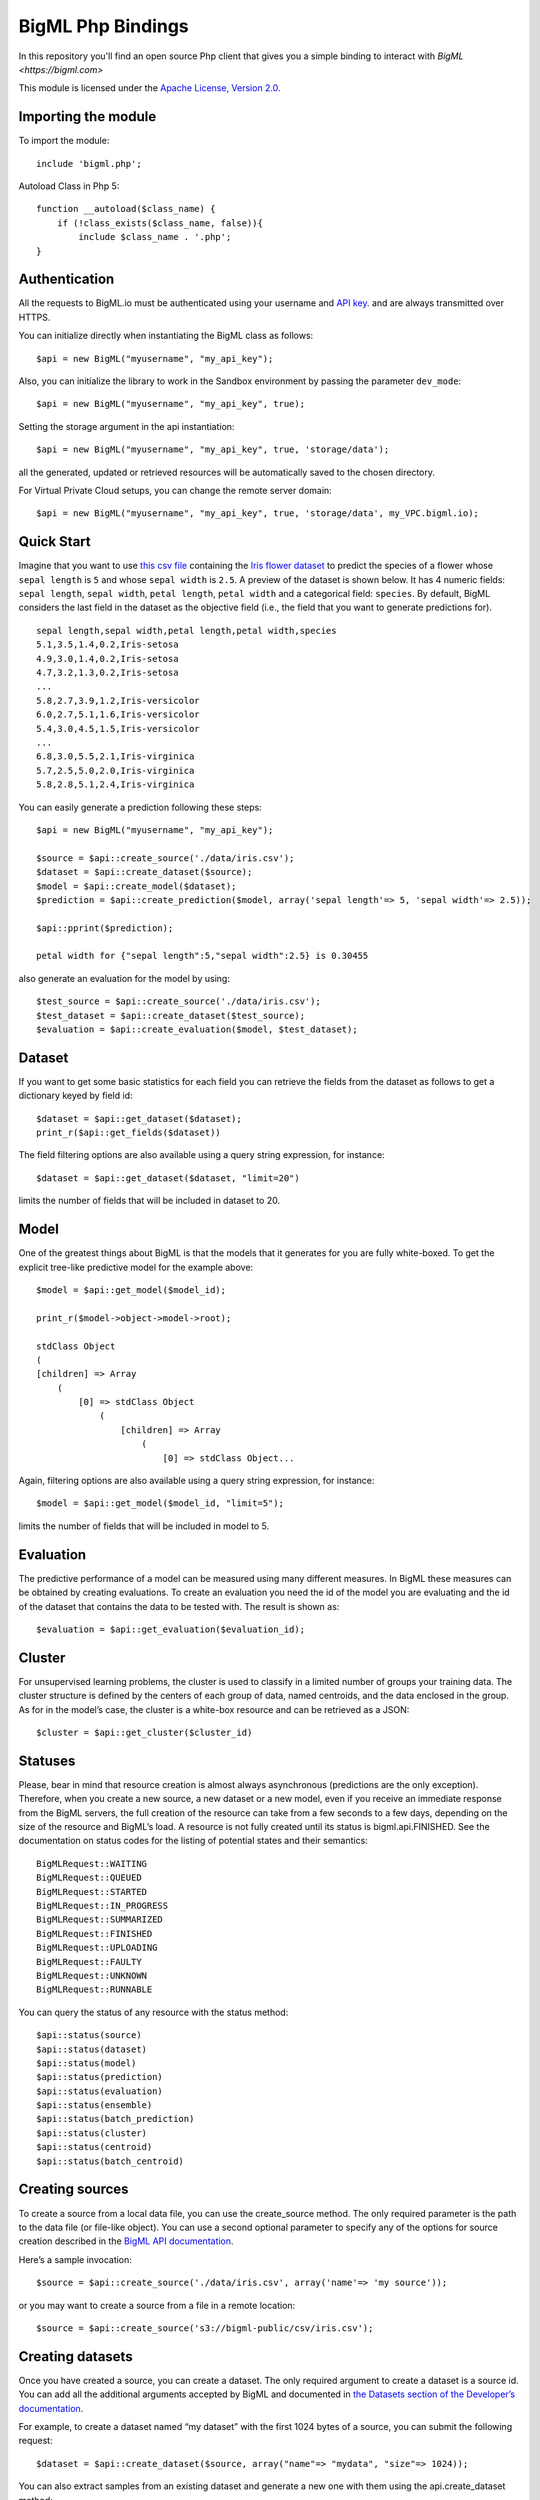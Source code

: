 BigML Php Bindings
=====================
In this repository you'll find an open source Php client that gives you a simple binding to interact with `BigML <https://bigml.com>`

This module is licensed under the `Apache License, Version
2.0 <http://www.apache.org/licenses/LICENSE-2.0.html>`_.

Importing the module
--------------------

To import the module::

    include 'bigml.php';

Autoload Class in Php 5::

    function __autoload($class_name) {
        if (!class_exists($class_name, false)){
            include $class_name . '.php';
    }


Authentication
--------------

All the requests to BigML.io must be authenticated using your username
and `API key <https://bigml.com/account/apikey>`_. and are always
transmitted over HTTPS.


You can initialize directly when instantiating the BigML
class as follows::

   $api = new BigML("myusername", "my_api_key");

Also, you can initialize the library to work in the Sandbox environment by
passing the parameter ``dev_mode``::

   $api = new BigML("myusername", "my_api_key", true);

Setting the storage argument in the api instantiation::

   $api = new BigML("myusername", "my_api_key", true, 'storage/data');

all the generated, updated or retrieved resources will be automatically saved to the chosen directory.

For Virtual Private Cloud setups, you can change the remote server domain::
    
   $api = new BigML("myusername", "my_api_key", true, 'storage/data', my_VPC.bigml.io);

Quick Start
-----------

Imagine that you want to use `this csv
file <https://static.bigml.com/csv/iris.csv>`_ containing the `Iris
flower dataset <http://en.wikipedia.org/wiki/Iris_flower_data_set>`_ to
predict the species of a flower whose ``sepal length`` is ``5`` and
whose ``sepal width`` is ``2.5``. A preview of the dataset is shown
below. It has 4 numeric fields: ``sepal length``, ``sepal width``,
``petal length``, ``petal width`` and a categorical field: ``species``.
By default, BigML considers the last field in the dataset as the
objective field (i.e., the field that you want to generate predictions
for).

::

    sepal length,sepal width,petal length,petal width,species
    5.1,3.5,1.4,0.2,Iris-setosa
    4.9,3.0,1.4,0.2,Iris-setosa
    4.7,3.2,1.3,0.2,Iris-setosa
    ...
    5.8,2.7,3.9,1.2,Iris-versicolor
    6.0,2.7,5.1,1.6,Iris-versicolor
    5.4,3.0,4.5,1.5,Iris-versicolor
    ...
    6.8,3.0,5.5,2.1,Iris-virginica
    5.7,2.5,5.0,2.0,Iris-virginica
    5.8,2.8,5.1,2.4,Iris-virginica

You can easily generate a prediction following these steps::

    $api = new BigML("myusername", "my_api_key");

    $source = $api::create_source('./data/iris.csv');
    $dataset = $api::create_dataset($source);
    $model = $api::create_model($dataset);
    $prediction = $api::create_prediction($model, array('sepal length'=> 5, 'sepal width'=> 2.5));

    $api::pprint($prediction);

    petal width for {"sepal length":5,"sepal width":2.5} is 0.30455

also generate an evaluation for the model by using::

    $test_source = $api::create_source('./data/iris.csv');
    $test_dataset = $api::create_dataset($test_source);
    $evaluation = $api::create_evaluation($model, $test_dataset);


Dataset
-------

If you want to get some basic statistics for each field you can retrieve 
the fields from the dataset as follows to get a dictionary keyed by field id::

    $dataset = $api::get_dataset($dataset);
    print_r($api::get_fields($dataset))

The field filtering options are also available using a query string expression, for instance::

    $dataset = $api::get_dataset($dataset, "limit=20")

limits the number of fields that will be included in dataset to 20.

Model
-----

One of the greatest things about BigML is that the models that it generates for you are fully white-boxed. 
To get the explicit tree-like predictive model for the example above::

    $model = $api::get_model($model_id);

    print_r($model->object->model->root);

    stdClass Object
    (
    [children] => Array
        (
            [0] => stdClass Object
                (
                    [children] => Array
                        (
                            [0] => stdClass Object...

Again, filtering options are also available using a query string expression, for instance::

    $model = $api::get_model($model_id, "limit=5");

limits the number of fields that will be included in model to 5.


Evaluation
----------

The predictive performance of a model can be measured using many different measures. 
In BigML these measures can be obtained by creating evaluations. 
To create an evaluation you need the id of the model you are evaluating and the id of 
the dataset that contains the data to be tested with. The result is shown as::

    $evaluation = $api::get_evaluation($evaluation_id);

Cluster
-------

For unsupervised learning problems, the cluster is used to classify in a limited number of groups your training data. 
The cluster structure is defined by the centers of each group of data, named centroids, and the data enclosed in the group. 
As for in the model’s case, the cluster is a white-box resource and can be retrieved as a JSON::

    $cluster = $api::get_cluster($cluster_id)


Statuses
--------
Please, bear in mind that resource creation is almost always asynchronous (predictions are the only exception). 
Therefore, when you create a new source, a new dataset or a new model, even if you receive an immediate response from the BigML servers, 
the full creation of the resource can take from a few seconds to a few days, depending on the size of the resource and BigML’s load. 
A resource is not fully created until its status is bigml.api.FINISHED. 
See the documentation on status codes for the listing of potential states and their semantics::

        BigMLRequest::WAITING 
        BigMLRequest::QUEUED 
        BigMLRequest::STARTED 
        BigMLRequest::IN_PROGRESS 
        BigMLRequest::SUMMARIZED 
        BigMLRequest::FINISHED 
        BigMLRequest::UPLOADING
        BigMLRequest::FAULTY 
        BigMLRequest::UNKNOWN
        BigMLRequest::RUNNABLE 

You can query the status of any resource with the status method::
    
    $api::status(source)
    $api::status(dataset)
    $api::status(model)
    $api::status(prediction)
    $api::status(evaluation)
    $api::status(ensemble)
    $api::status(batch_prediction)
    $api::status(cluster)
    $api::status(centroid)
    $api::status(batch_centroid)

Creating sources
----------------

To create a source from a local data file, you can use the create_source method. The only required parameter is the path to the data file (or file-like object). You can use a second optional parameter to specify any of the options for source creation described in the `BigML API documentation <https://bigml.com/developers>`_.

Here’s a sample invocation::
   
    $source = $api::create_source('./data/iris.csv', array('name'=> 'my source'));

or you may want to create a source from a file in a remote location::

    $source = $api::create_source('s3://bigml-public/csv/iris.csv');

Creating datasets 
-----------------

Once you have created a source, you can create a dataset. The only required argument to create a dataset is a source id. 
You can add all the additional arguments accepted by BigML and documented in `the Datasets section of the Developer’s documentation <https://bigml.com/developers/datasets>`_.

For example, to create a dataset named “my dataset” with the first 1024 bytes of a source, you can submit the following request::

    $dataset = $api::create_dataset($source, array("name"=> "mydata", "size"=> 1024));

You can also extract samples from an existing dataset and generate a new one with them using the api.create_dataset method::

    $dataset = $api::create_dataset($origin_dataset, array("sample_rate"=> 0.8));

It is also possible to generate a dataset from a list of datasets (multidataset)::

    $dataset1 = $api::create_dataset($source1);
    $dataset2 = $api::create_dataset($source2);
    $multidataset = $api::create_dataset(array($dataset1, $dataset2));

Clusters can also be used to generate datasets containing the instances grouped around each centroid. 
You will need the cluster id and the centroid id to reference the dataset to be created. For instance::

    $cluster = $api::create_cluster($dataset);
    $cluster_dataset_1 = $api::create_dataset($cluster,array('centroid'=>'000000'));

would generate a new dataset containing the subset of instances in the cluster associated to the centroid id 000000.


Creating models
---------------

Once you have created a dataset you can create a model from it. 
If you don’t select one, the model will use the last field of the dataset as objective field. 
The only required argument to create a model is a dataset id. 
You can also include in the request all the additional arguments accepted by BigML and documented in `the Models section of the Developer’s documentation <https://bigml.com/developers/models>`_.

For example, to create a model only including the first two fields and the first 10 instances in the dataset, you can use the following invocation::

    $model = $api::create_model($dataset, array("name"=>"my model", "input_fields"=> array("000000", "000001"), "range"=> array(1, 10)));

the model is scheduled for creation.


Creating clusters
-----------------

If your dataset has no fields showing the objective information to predict for the training data, 
you can still build a cluster that will group similar data around some automatically chosen points (centroids). 
Again, the only required argument to create a cluster is the dataset id. 
You can also include in the request all the additional arguments accepted by BigML and documented in `the Clusters section of the Developer’s documentation <https://bigml.com/developers/clusters>`_.

Let’s create a cluster from a given dataset::

    $cluster = $api::create_cluster($dataset, array("name"=> "my cluster", "k"=> 5}));

that will create a cluster with 5 centroids.    


Creating predictions
--------------------

You can now use the model resource identifier together with some input parameters to ask for predictions, using the create_prediction method. 
You can also give the prediction a name::

    $prediction = $api::create_prediction($model,
                                          array("sepal length"=> 5,
                                                "sepal width" => 2.5),
                                          array("name"=>"my prediction"));

    $api::pprint($prediction);

    petal width for {"sepal length":5,"sepal width":2.5} is 0.30455

Creating centroids
------------------

To obtain the centroid associated to new input data, you can now use the create_centroid method. 
Give the method a cluster identifier and the input data to obtain the centroid. 
You can also give the centroid predicition a name::

    $centroid = $api::create_centroid($cluster,
                                      array("sepal length" => 5,
                                            "sepal width" => 2.5,
                                            "petal length" => 2,
                                            "petal width" => 4),
                                      array("name"=> "my centroid"));


Creating evaluations
--------------------

Once you have created a model, you can measure its perfomance by running a dataset of test data through it 
and comparing its predictions to the objective field real values. 
Thus, the required arguments to create an evaluation are model id and a dataset id. 
You can also include in the request all the additional arguments accepted by BigML and documented in `the Evaluations section of the Developer’s documentation <https://bigml.com/developers/evaluations>`_.

For instance, to evaluate a previously created model using at most 10000 rows from an existing dataset you can use the following call::
    
    $evaluation = $api::create_evaluation($model, 
                                          $dataset, 
                                          array("name"=>"my model", "max_rows"=>10000));

Evaluations can also check the ensembles’ performance. 
To evaluate an ensemble you can do exactly what we just did for the model case, using the ensemble object instead of the model as first argument::

    $evaluation = $api::create_evaluation($ensemble, $dataset);


Creating ensembles
------------------

To improve the performance of your predictions, you can create an ensemble of models and combine their individual predictions. 
The only required argument to create an ensemble is the dataset id::

    $ensemble = $api::create_ensemble($datasetid);

but you can also specify the number of models to be built and the parallelism level for the task::

    $args = array('number_of_models'=> 20, 'tlp'=> 3);
    $ensemble = $api::create_ensemble($datasetid, $args);


Creating batch predictions
--------------------------

We have shown how to create predictions individually, but when the amount of predictions to make increases, this procedure is far from optimal. 
In this case, the more efficient way of predicting remotely is to create a dataset containing the input data you want your model to predict 
from and to give its id and the one of the model to the create_batch_prediction api call::

    $batch_prediction = $api::$create_batch_prediction($model, 
                                                       $dataset, 
                                                       array("name"=>"my batch prediction", 
                                                             "all_fields"=> true,
                                                             "header": true,
                                                             "confidence": true));


In this example, setting all_fields to true causes the input data to be included in the prediction output, header controls whether a headers line 
is included in the file or not and confidence set to true causes the confidence of the prediction to be appended. 
If none of these arguments is given, the resulting file will contain the name of the objective field as a header row followed by the predictions.

As for the rest of resources, the create method will return an incomplete object, that can be updated by issuing the corresponding 
$api::get_batch_prediction call until it reaches a FINISHED status. 
Then you can download the created predictions file using::

   $api::download_batch_prediction('batchprediction/526fc344035d071ea3031d70',
                                   'my_dir/my_predictions.csv'); 


Creating batch centroids
------------------------

As described in the previous section, it is also possible to make centroids’ predictions in batch. 
First you create a dataset containing the input data you want your cluster to relate to a centroid. 
The create_batch_centroid call will need the id of the dataset and the cluster to assign a centroid to each input data::

    $batch_centroid = $api::create_batch_centroid($cluster, 
                                                  $dataset, 
                                                  array("name"=>"my batch centroid", 
                                                        "all_fields"=> true,
                                                        "header"=> true));


Listing Resources
-----------------

You can list resources with the appropriate api method::

    $api::list_sources()
    $api::list_datasets()
    $api::list_models()
    $api::list_predictions()
    $api::list_evaluations()
    $api::list_ensembles()
    $api::list_batch_predictions()
    $api::list_clusters()
    $api::list_centroids()
    $api::list_batch_centroids()

you will receive a dictionary with the following keys:

    code: If the request is successful you will get a bigml.api.HTTP_OK (200) status code. 
          Otherwise, it will be one of the standard HTTP error codes. See BigML documentation on status codes for more info.
    meta: A dictionary including the following keys that can help you paginate listings:
    previous: Path to get the previous page or None if there is no previous page.
    next: Path to get the next page or None if there is no next page.
    offset: How far off from the first entry in the resources is the first one listed in the resources key.
    limit: Maximum number of resources that you will get listed in the resources key.
    total_count: The total number of resources in BigML.
    objects: A list of resources as returned by BigML.
    error: If an error occurs and the resource cannot be created, it will contain an additional code and a description of the error. 
           In this case, meta, and resources will be None.

Filtering Resources
-------------------

You can filter resources in listings using the syntax and fields labeled as filterable in the `BigML documentation <https://bigml.com/developers>`_. for each resource.

A few examples:

    Ids of the first 5 sources created before April 1st, 2012::

        $api::list_sources("limit=5;created__lt=2012-04-1");

    Name of the first 10 datasets bigger than 1MB::

        $api::list_datasets("limit=10;size__gt=1048576");

    Name of models with more than 5 fields (columns)::

        $api.list_models("columns__gt=5");

    Ids of predictions whose model has not been deleted::
  
        $api::list_predictions("model_status=true");

Ordering Resources
------------------

You can order resources in listings using the syntax and fields labeled as sortable in the `BigML documentation <https://bigml.com/developers>`_. for each resource.

A few examples:

    Name of sources ordered by size::
        $api::list_sources("order_by=size");

    Number of instances in datasets created before April 1st, 2012 ordered by size::

        $api::list_datasets("created__lt=2012-04-1;order_by=size");

    Model ids ordered by number of predictions (in descending order)::
  
        $api::list_models("order_by=-number_of_predictions");

    Name of predictions ordered by name::
  
        $api::list_predictions("order_by=name");

Updating Resources
------------------

When you update a resource, it is returned in a dictionary exactly like the one you get when you create a new one. 
However the status code will be bigml.api.HTTP_ACCEPTED if the resource can be updated without problems or one of the HTTP standard error codes otherwise::

    $api::update_source($source, array("name"=> "new name"));
    $api::update_dataset($dataset, array("name"=> "new name"));
    $api::update_model($model, array("name"=> "new name"));
    $api::update_prediction($prediction, array("name"=> "new name"));
    $api::update_evaluation($evaluation, array("name"=> "new name"));
    $api::update_ensemble($ensemble, array("name"=> "new name"));
    $api::update_batch_prediction($batch_prediction, array("name"=> "new name"));
    $api::update_cluster($cluster, array("name"=> "new name"));
    $api::update_centroid($centroid, array("name"=> "new name"));
    $api::update_batch_centroid($batch_centroid, array("name"=> "new name"));

Updates can change resource general properties, such as the name or description attributes of a dataset, or specific properties. 
As an example, let’s say that your source has a certain field whose contents are numeric integers. 
BigML will assign a numeric type to the field, but you might want it to be used as a categorical field. You could change its type to categorical by calling::

    $api::update_source($source, array("fields"=> array("000001"=> array("optype"=> "categorical"))));

where 000001 is the field id that corresponds to the updated field. 
You will find detailed information about the updatable attributes of each resource in `BigML developer’s documentation <https://bigml.com/developers>`_.

Deleting Resources
------------------
Resources can be deleted individually using the corresponding method for each type of resource::

    $api::delete_source($source);
    $api::delete_dataset($dataset);
    $api::delete_model($model);
    $api::delete_prediction($prediction);
    $api::delete_evaluation($evaluation);
    $api::delete_ensemble($ensemble);
    $api::delete_batch_prediction($batch_prediction);
    $api::delete_cluster($cluster);
    $api::delete_centroid($centroid);
    $api::delete_batch_centroid($batch_centroid);


Each of the calls above will return a dictionary with the following keys:

code If the request is successful, the code will be a bigml.api.HTTP_NO_CONTENT (204) status code. 
Otherwise, it wil be one of the standard HTTP error codes. See the documentation on status codes for more info.
error If the request does not succeed, it will contain a dictionary with an error code and a message. It will be None otherwise.

Local Models
------------
You can instantiate a local version of a remote model::

    include 'model.php';

This will retrieve the remote model information, using an implicitly built BigML() connection object 
(see the Authentication section for more details on how to set your credentials) and return a Model object that you can use to make local predictions. 
If you want to use a specfic connection object for the remote retrieval, you can set it as second parameter::

    $api = new BigML("username", "api_key", false, 'storage');

    $model = api.get_model('model/538XXXXXXXXXXXXXXXXXXX2');
    $local_model = new Model(model);
   
or::
 
    $local_model = new Model("model/538XXXXXXXXXXXXXXXXXXX2");
    $local_model = new Model("model/538XXXXXXXXXXXXXXXXXXX2", $api);

Any of these methods will return a Model object that you can use to make local predictions.

For set default storage::

    $local_model = new Model("model/538XXXXXXXXXXXXXXXXXXX2", null, 'storagedirectory');

Local Predictions
-----------------

Once you have a local model you can use to generate predictions locally::

    $prediction = $local_model->predict(array("petal length"=> 3, "petal width"=> 1));

Local predictions have three clear advantages:
    
    - Removing the dependency from BigML to make new predictions.

    - No cost (i.e., you do not spend BigML credits).

    - Extremely low latency to generate predictions for huge volumes of data.


Local Clusters
--------------

You can also instantiate a local version of a remote cluster::

    include 'cluster.php';

    $cluster = $api::get_cluster("cluster/539xxxxxxxxxxxxxxxxxxxx18");
    $local_cluster = new Cluster($cluster);

or::

    $local_cluster = new Cluster("cluster/539xxxxxxxxxxxxxxxxxxxx18");

This will retrieve the remote cluster information, using an implicitly built BigML() connection object 
(see the Authentication section for more details on how to set your credentials) and return a Cluster object that you can use to make local centroid predictions. 
If you want to use a specfic connection object for the remote retrieval, you can set it as second parameter::

    $local_cluster = new Cluster("cluster/539xxxxxxxxxxxxxxxxxxxx18", $api);

For set default storage if you have storage unset in api::

    $local_cluster = new Cluster("cluster/539xxxxxxxxxxxxxxxxxxxx18", null, storagedirectory);


Local Centroids
---------------

Using the local cluster object, you can predict the centroid associated to an input data set::

    $local_cluster->centroid(array('petal length'=> 1, 'petal width'=> 1,'sepal length'=> 1, 'sepal width'=> 1, 'species'=> 'Iris-setosa'));


You must keep in mind, though, that to obtain a centroid prediction, input data must have values for all the numeric fields. No missing values for the numeric fields are allowed.
As in the local model predictions, producing local centroids can be done independently of BigML servers, so no cost or connection latencies are involved.

Multi Models
------------

Multi Models use a numbers of BigML remote models to build a local version that can be used to generate predictions locally. Predictions are generated combining the outputs of each model::

    include 'multimodel.php';

    $multimodel = new MultiModel(array("model/5111xxxxxxxxxxxxxxxxxx12",model/538Xxxxxxxxxxxxxxxxxxx32"));

or::

    $multimodel = new MultiModel(array("model/5111xxxxxxxxxxxxxxxxxx12",model/538Xxxxxxxxxxxxxxxxxxx32"), $api);

or set default storage if you have storage unset in api::

    $multimodel = new MultiModel(array("model/5111xxxxxxxxxxxxxxxxxx12",model/538Xxxxxxxxxxxxxxxxxxx32"), null, $storage);


    $prediction = $multimodel->predict(array("petal length"=> 3, "petal width"=> 1));

The combination method used by default is plurality for categorical predictions and mean value for numerical ones. You can also use:

confidence weighted::
    
    $prediction = $multimodel->predict(array("petal length"=> 3, "petal width"=> 1), 1);  
        
that will weight each vote using the confidence/error given by the model to each prediction, or even probability weighted::

    $prediction = $multimodel->predict(array("petal length"=> 3, "petal width"=> 1), 2); 

that weights each vote by using the probability associated to the training distribution at the prediction node.


There’s also a threshold method that uses an additional set of options: threshold and category. 
The category is predicted if and only if the number of predictions for that category is at least the threshold value. 
Otherwise, the prediction is plurality for the rest of predicted values.

An example of threshold combination method would be::

    $prediction = $multimodel->predict(array("petal length"=> 3, "petal width"=> 1), 3, false, array('threshold'=> 3, 'category'=> 'Iris-virginica'));    

When making predictions on a test set with a large number of models, batch_predict can be useful to log each model’s predictions in a separated file. 
It expects a list of input data values and the directory path to save the prediction files in::
     
    $multimodel->batch_predict(array("petal length"=> 3, "petal width"=> 1, "petal length"=> 1, "petal width"=> 5.1), "data/predictions");

The predictions generated for each model will be stored in an output file in data/predictions using the syntax model_[id of the model]__predictions.csv. 
For instance, when using model/50c0de043b563519830001c2 to predict, the output file name will be model_50c0de043b563519830001c2__predictions.csv. 
An additional feature is that using reuse=True as argument will force the function to skip the creation of the file if it already exists. 
This can be helpful when using repeatedly a bunch of models on the same test set::

    $multimodel->batch_predict(array("petal length"=> 3, "petal width"=> 1, "petal length"=> 1, "petal width"=> 5.1), "data/predictions", true, true);


Prediction files can be subsequently retrieved and converted into a votes list using batch_votes::

    $multimodel.batch_votes("data/predictions");

which will return a list of MultiVote objects. Each MultiVote contains a list of predictions.

These votes can be further combined to issue a final prediction for each input data element using the method combine::

   foreach($multimodel->batch_votes("data/predictions") as $multivote) {
      $prediction = $multivote->combine();
   }

Again, the default method of combination is plurality for categorical predictions and mean value for numerical ones. You can also use confidence weighted::

    $prediction = $multivote->combine(1);

or probability weighted::

    $prediction = $multivote->combine(2);

You can also get a confidence measure for the combined prediction::

    $prediction = $multivote->combine(0, true);

For classification, the confidence associated to the combined prediction is derived by first selecting the model’s predictions 
that voted for the resulting prediction and computing the weighted average of their individual confidence. 
Nevertheless, when probability weighted is used, the confidence is obtained by using each model’s distribution at the prediction 
node to build a probability distribution and combining them. The confidence is then computed as the wilson score interval of the combined distribution 
(using as total number of instances the sum of all the model’s distributions original instances at the prediction node)

In regression, all the models predictions’ confidences contribute to the weighted average confidence.


Ensembles
---------

Remote ensembles can also be used locally through the Ensemble class. The simplest way to access an existing ensemble and using it to predict locally is::

    include 'ensemble.php';

    $ensemble = new Ensemble("ensemble/53dxxxxxxxxxxxxxxxxxxafa");

    $ensemble->predict(array("petal length"=>3, "petal width"=> 1));

This call will download all the ensemble related info and store it in a ./storage directory ready to be used to predict. 
As in MultipleModel, several prediction combination methods are available, and you can choose another storage directory or even avoid storing at all, for instance::

    $api = new BigML("username", "password", false, "storagedirectory");

    ensemble = $api::create_ensemble('dataset/5143a51a37203f2cf7000972');

    $ensemble = new Ensemble($ensemble, $api); 

    $ensemble->predict(array("petal length"=>3, "petal width"=> 1), true, 1);


creates a new ensemble and stores its information in ./storagedirectory folder. Then this information is used to predict locally using the confidence weighted method.
   

Similarly, local ensembles can also be created by giving a list of models to be combined to issue the final prediction::

    $ensemble = new Ensemble(array('model/50c0de043b563519830001c2','model/50c0de043b5635198300031b'));

    $ensemble->predict(array("petal length": 3, "petal width": 1));


